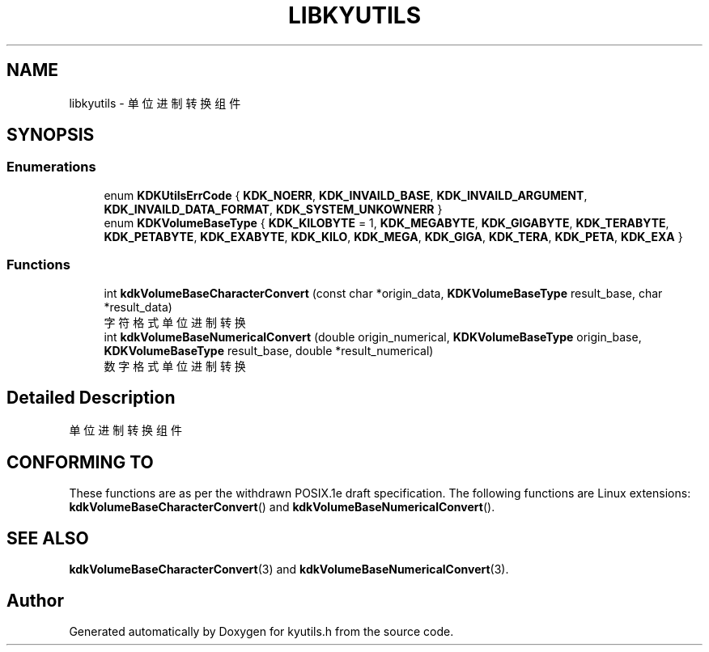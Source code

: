 .TH "LIBKYUTILS" 3 "Fri Sep 22 2023" "My Project" \" -*- nroff -*-
.ad l
.nh
.SH NAME
libkyutils \- 单位进制转换组件
.SH SYNOPSIS

.SS "Enumerations"

.in +1c
.ti -1c
.RI "enum \fBKDKUtilsErrCode\fP { \fBKDK_NOERR\fP, \fBKDK_INVAILD_BASE\fP, \fBKDK_INVAILD_ARGUMENT\fP, \fBKDK_INVAILD_DATA_FORMAT\fP, \fBKDK_SYSTEM_UNKOWNERR\fP }"
.br
.ti -1c
.RI "enum \fBKDKVolumeBaseType\fP { \fBKDK_KILOBYTE\fP = 1, \fBKDK_MEGABYTE\fP, \fBKDK_GIGABYTE\fP, \fBKDK_TERABYTE\fP, \fBKDK_PETABYTE\fP, \fBKDK_EXABYTE\fP, \fBKDK_KILO\fP, \fBKDK_MEGA\fP, \fBKDK_GIGA\fP, \fBKDK_TERA\fP, \fBKDK_PETA\fP, \fBKDK_EXA\fP }"
.br
.in -1c
.SS "Functions"

.in +1c
.ti -1c
.RI "int \fBkdkVolumeBaseCharacterConvert\fP (const char *origin_data, \fBKDKVolumeBaseType\fP result_base, char *result_data)"
.br
.RI "字符格式单位进制转换 "
.ti -1c
.RI "int \fBkdkVolumeBaseNumericalConvert\fP (double origin_numerical, \fBKDKVolumeBaseType\fP origin_base, \fBKDKVolumeBaseType\fP result_base, double *result_numerical)"
.br
.RI "数字格式单位进制转换 "
.in -1c
.SH "Detailed Description"
单位进制转换组件
.SH "CONFORMING TO"
These functions are as per the withdrawn POSIX.1e draft specification.
The following functions are Linux extensions:
.BR kdkVolumeBaseCharacterConvert ()
and
.BR kdkVolumeBaseNumericalConvert ().
.SH "SEE ALSO"
.BR kdkVolumeBaseCharacterConvert (3)
and
.BR kdkVolumeBaseNumericalConvert (3).

.SH "Author"
.PP 
Generated automatically by Doxygen for kyutils.h from the source code\&.
